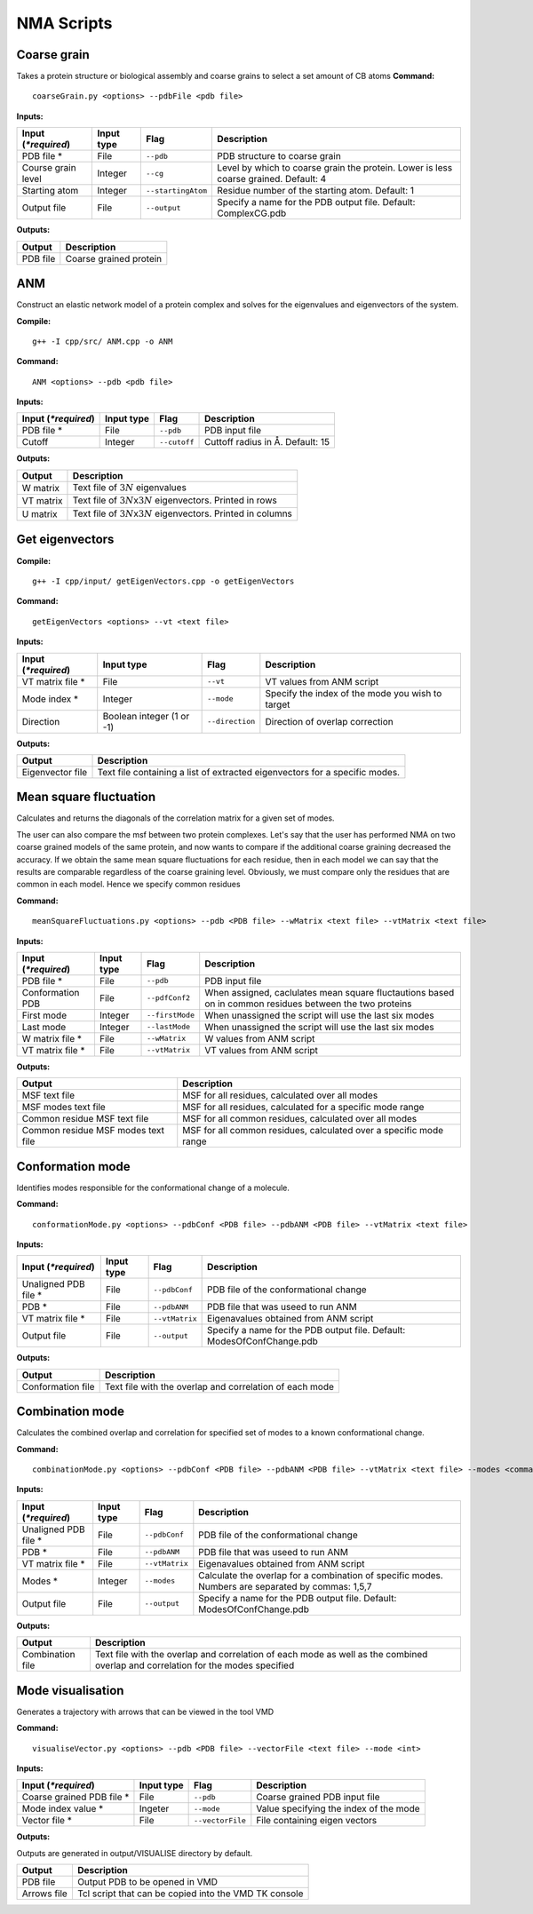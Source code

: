 NMA Scripts
====================================

Coarse grain
-------------------------------

Takes a protein structure or biological assembly and coarse grains to select a set amount of CB atoms
**Command:** ::
	
	coarseGrain.py <options> --pdbFile <pdb file>

**Inputs:**

+------------------------+------------+--------------------+-----------------------------+
| Input (*\*required*)   | Input type | Flag               | Description                 |
+========================+============+====================+=============================+
| PDB file *        	 | File       |``--pdb``           | PDB structure to coarse     |
|                        |            |                    | grain                       |
|                        |            |                    |                             |
+------------------------+------------+--------------------+-----------------------------+
| Course grain level     | Integer    |``--cg``            | Level by which to coarse    |
|                        |            |                    | grain the protein. Lower    |
|                        |            |                    | is less coarse grained.     |
|                        |            |                    | Default: 4                  |
+------------------------+------------+--------------------+-----------------------------+
| Starting atom          | Integer    |``--startingAtom``  | Residue number of the    	 |
|                        |            |                    | starting atom.              |
|                        |            |                    | Default: 1                  |
+------------------------+------------+--------------------+-----------------------------+
| Output file            | File       |``--output``        | Specify a name for the PDB	 |
|                        |            |                    | output file.                |
|                        |            |                    | Default: ComplexCG.pdb      |
+------------------------+------------+--------------------+-----------------------------+

**Outputs:**

+------------------------+-----------------------------+
| Output                 | Description                 |
+========================+=============================+
| PDB file               | Coarse grained protein      |
|                        |                             |
+------------------------+-----------------------------+

ANM
-------------------------------

Construct an elastic network model of a protein complex and solves for the eigenvalues and eigenvectors of the system. 

**Compile:** ::

    g++ -I cpp/src/ ANM.cpp -o ANM

**Command:** ::

	ANM <options> --pdb <pdb file>

**Inputs:**

+------------------------+------------+--------------------+-----------------------------+
| Input (*\*required*)   | Input type | Flag               | Description                 |
+========================+============+====================+=============================+
| PDB file *             | File       |``--pdb``           | PDB input file              |
|                        |            |                    |                             |
+------------------------+------------+--------------------+-----------------------------+
| Cutoff                 | Integer    |``--cutoff``        | Cuttoff radius in Å.        |
|                        |            |                    | Default: 15                 |
+------------------------+------------+--------------------+-----------------------------+

**Outputs:**

+------------------------+-----------------------------+
| Output                 | Description                 |
+========================+=============================+
| W matrix               | Text file of :math:`3N`     |
|                        | eigenvalues                 |
+------------------------+-----------------------------+
| VT matrix              | Text file of :math:`3N`\ x\ |
|                        | :math:`3N` eigenvectors.    |
|                        | Printed in rows             |
+------------------------+-----------------------------+
| U matrix               | Text file of :math:`3N`\ x\ |
|                        | :math:`3N` eigenvectors.    |
|                        | Printed in columns          |
+------------------------+-----------------------------+

Get eigenvectors
-------------------------------

**Compile:** ::

	g++ -I cpp/input/ getEigenVectors.cpp -o getEigenVectors

**Command:** ::

	getEigenVectors <options> --vt <text file>

**Inputs:**

+------------------------+------------+--------------------+-----------------------------+
| Input (*\*required*)   | Input type | Flag               | Description                 |
+========================+============+====================+=============================+
| VT matrix file *    	 | File       |``--vt``            | VT values from ANM script   |
|                        |            |                    |                             |
+------------------------+------------+--------------------+-----------------------------+
| Mode index *           | Integer    |``--mode``          | Specify the index of the    |
|                        |            |                    | mode you wish to target     |
+------------------------+------------+--------------------+-----------------------------+
| Direction              | Boolean    |``--direction``     | Direction of overlap        |
|                        | integer    |                    | correction                  |
|                        | (1 or -1)  |                    |                             |
+------------------------+------------+--------------------+-----------------------------+

**Outputs:**

+------------------------+-----------------------------+
| Output                 | Description                 |
+========================+=============================+
| Eigenvector file       | Text file containing a      |
|                        | list of extracted           |
|                        | eigenvectors for a specific |
|                        | modes.                      |
+------------------------+-----------------------------+

Mean square fluctuation
-------------------------------

Calculates and returns the diagonals of the correlation matrix for a given set of modes.

The user can also compare the msf between two protein complexes. Let's say that the user has performed NMA on two coarse grained models of the same protein, and now wants to compare
if the additional coarse graining decreased the accuracy. If we obtain the same mean square fluctuations for
each residue, then in each model we can say that the results are comparable regardless of the coarse graining
level. Obviously, we must compare only the residues that are common in each model. Hence we specify common residues

**Command:** ::

	meanSquareFluctuations.py <options> --pdb <PDB file> --wMatrix <text file> --vtMatrix <text file>

**Inputs:**

+------------------------+------------+--------------------+-----------------------------+
| Input (*\*required*)   | Input type | Flag               | Description                 |
+========================+============+====================+=============================+
| PDB file *             | File       |``--pdb``           | PDB input file              |
|                        |            |                    |                             |
+------------------------+------------+--------------------+-----------------------------+
| Conformation PDB       | File       |``--pdfConf2``      | When assigned, caclulates   |
|                        |            |                    | mean square fluctautions    |
|                        |            |                    | based on in common residues |
|                        |            |                    | between the two proteins    |
+------------------------+------------+--------------------+-----------------------------+
| First mode             | Integer    |``--firstMode``	   | When unassigned the script  |
|                        |            |                    | will use the last six modes |
+------------------------+------------+--------------------+-----------------------------+
| Last mode              | Integer    |``--lastMode``	   | When unassigned the script  |
|                        |            |                    | will use the last six modes |
+------------------------+------------+--------------------+-----------------------------+
| W matrix file *        | File       |``--wMatrix``	   | W values from ANM script    |
|                        |            |                    |                             |
+------------------------+------------+--------------------+-----------------------------+
| VT matrix file *       | File       |``--vtMatrix``	   | VT values from ANM script   |
|                        |            |                    |                             |
+------------------------+------------+--------------------+-----------------------------+ 

**Outputs:**

+------------------------+-----------------------------+
| Output                 | Description                 |
+========================+=============================+
| MSF text file          | MSF for all residues,       |
|                        | calculated over all modes   |
+------------------------+-----------------------------+
| MSF modes text file    | MSF for all residues,       |
|                        | calculated for a specific   |
|                        | mode range                  |
+------------------------+-----------------------------+
| Common residue MSF     | MSF for all common          |
| text file              | residues, calculated over   |
|                        | all modes                   |
+------------------------+-----------------------------+
| Common residue MSF     | MSF for all common          |
| modes text file        | residues, calculated over a |
|                        | specific mode range         |
+------------------------+-----------------------------+

Conformation mode
-------------------------------

Identifies modes responsible for the conformational change of a molecule.

**Command:** ::

	conformationMode.py <options> --pdbConf <PDB file> --pdbANM <PDB file> --vtMatrix <text file>

**Inputs:**

+------------------------+------------+--------------------+-----------------------------+
| Input (*\*required*)   | Input type | Flag               | Description                 |
+========================+============+====================+=============================+
| Unaligned PDB file *   | File       |``--pdbConf``       | PDB file of the             |
|                        |            |                    | conformational change       |
+------------------------+------------+--------------------+-----------------------------+
| PDB *                  | File       |``--pdbANM``        | PDB file that was useed to  |
|                        |            |                    | run ANM                     |
+------------------------+------------+--------------------+-----------------------------+
| VT matrix file *       | File       |``--vtMatrix``      | Eigenavalues obtained from  |
|                        |            |                    | ANM script                  |
+------------------------+------------+--------------------+-----------------------------+
| Output file            | File       |``--output``        | Specify a name for the PDB	 |
|                        |            |                    | output file. Default:       |
|                        |            |                    | ModesOfConfChange.pdb       |
+------------------------+------------+--------------------+-----------------------------+

**Outputs:**

+------------------------+-----------------------------+
| Output                 | Description                 |
+========================+=============================+
| Conformation file      | Text file with the overlap  |
|                        | and correlation of each     |
|                        | mode                        |
+------------------------+-----------------------------+

Combination mode
-------------------------------

Calculates the combined overlap and correlation for specified set of modes to a known conformational change.

**Command:** ::

	combinationMode.py <options> --pdbConf <PDB file> --pdbANM <PDB file> --vtMatrix <text file> --modes <comma separated string>

**Inputs:**

+------------------------+------------+--------------------+-----------------------------+
| Input (*\*required*)   | Input type | Flag               | Description                 |
+========================+============+====================+=============================+
| Unaligned PDB file *   | File       |``--pdbConf``       | PDB file of the             |
|                        |            |                    | conformational change       |
+------------------------+------------+--------------------+-----------------------------+
| PDB *                  | File       |``--pdbANM``        | PDB file that was useed to  |
|                        |            |                    | run ANM                     |
+------------------------+------------+--------------------+-----------------------------+
| VT matrix file *       | File       |``--vtMatrix``      | Eigenavalues obtained from  |
|                        |            |                    | ANM script                  |
+------------------------+------------+--------------------+-----------------------------+
| Modes *                | Integer    |``--modes``         | Calculate the overlap for a |
|                        |            |                    | combination of specific     |
|                        |            |                    | modes. Numbers are          |
|                        |            |                    | separated by commas: 1,5,7  |
+------------------------+------------+--------------------+-----------------------------+
| Output file            | File       |``--output``        | Specify a name for the PDB	 |
|                        |            |                    | output file. Default:       |
|                        |            |                    | ModesOfConfChange.pdb       |
+------------------------+------------+--------------------+-----------------------------+


**Outputs:**

+------------------------+-----------------------------+
| Output                 | Description                 |
+========================+=============================+
| Combination file       | Text file with the overlap  |
|                        | and correlation of each     |
|                        | mode as well as the         |
|                        | combined overlap and        |
|                        | correlation for the modes   |
|                        | specified                   |
+------------------------+-----------------------------+

Mode visualisation
-------------------------------

Generates a trajectory with arrows that can be viewed in the tool VMD

**Command:** ::

	visualiseVector.py <options> --pdb <PDB file> --vectorFile <text file> --mode <int>

**Inputs:**

+------------------------+------------+--------------------+-----------------------------+
| Input (*\*required*)   | Input type | Flag               | Description                 |
+========================+============+====================+=============================+
| Coarse grained PDB     | File       |``--pdb``           | Coarse grained PDB input    |
| file *                 |            |                    | file                        |
+------------------------+------------+--------------------+-----------------------------+
| Mode index value *     | Ingeter    |``--mode``          | Value specifying the index  |
|                        |            |                    | of the mode                 |
+------------------------+------------+--------------------+-----------------------------+
| Vector file *          | File       |``--vectorFile``    | File containing eigen       |
|                        |            |                    | vectors                     |
+------------------------+------------+--------------------+-----------------------------+

**Outputs:**

Outputs are generated in output/VISUALISE directory by default.

+------------------------+-----------------------------+
| Output                 | Description                 |
+========================+=============================+
| PDB file               | Output PDB to be opened in  |
|                        | VMD                         |
+------------------------+-----------------------------+
| Arrows file            | Tcl script that can be      |
|                        | copied into the VMD TK      |
|                        | console                     |
+------------------------+-----------------------------+
